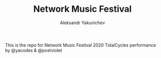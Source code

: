 #+TITLE: Network Music Festival
#+AUTHOR: Aleksandr Yakunichev
#+EMAIL: hi@ya.codes

This is the repo for Network Music Festival 2020 TidalCycles performance by @yacodes & @postviolet
